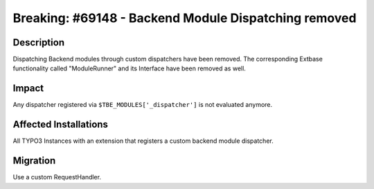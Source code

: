 =====================================================
Breaking: #69148 - Backend Module Dispatching removed
=====================================================

Description
===========

Dispatching Backend modules through custom dispatchers have been removed. The corresponding Extbase functionality
called "ModuleRunner" and its Interface have been removed as well.


Impact
======

Any dispatcher registered via ``$TBE_MODULES['_dispatcher']`` is not evaluated anymore.


Affected Installations
======================

All TYPO3 Instances with an extension that registers a custom backend module dispatcher.


Migration
=========

Use a custom RequestHandler.